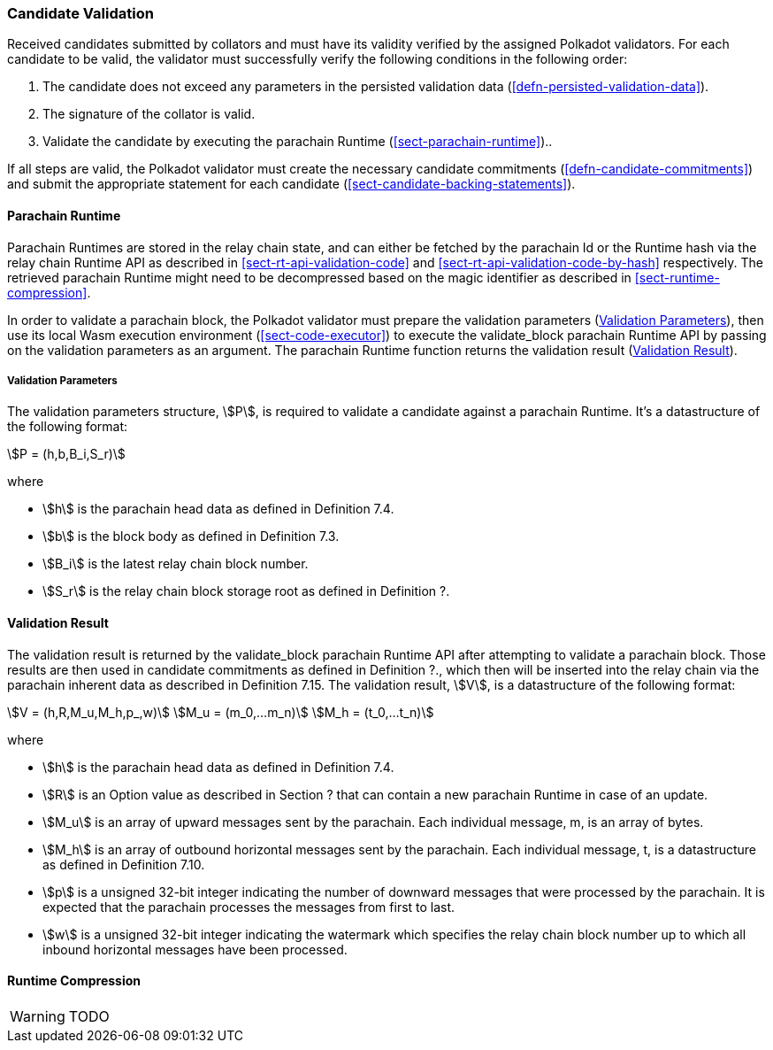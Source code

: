 [#sect-candidate-validation]
=== Candidate Validation

Received candidates submitted by collators and must have its validity verified
by the assigned Polkadot validators. For each candidate to be valid, the
validator must successfully verify the following conditions in the following
order:

. The candidate does not exceed any parameters in the persisted validation data
(<<defn-persisted-validation-data>>).
. The signature of the collator is valid.
. Validate the candidate by executing the parachain Runtime (<<sect-parachain-runtime>>)..

If all steps are valid, the Polkadot validator must create the necessary
candidate commitments (<<defn-candidate-commitments>>) and submit the
appropriate statement for each candidate
(<<sect-candidate-backing-statements>>).

==== Parachain Runtime

Parachain Runtimes are stored in the relay chain state, and can either be
fetched by the parachain Id or the Runtime hash via the relay chain Runtime API
as described in <<sect-rt-api-validation-code>> and
<<sect-rt-api-validation-code-by-hash>> respectively. The retrieved parachain
Runtime might need to be decompressed based on the magic identifier as described
in <<sect-runtime-compression>>.

In order to validate a parachain block, the Polkadot validator must prepare the
validation parameters (<<defn-validation-parameters>>), then use its local Wasm
execution environment (<<sect-code-executor>>) to execute the validate_block
parachain Runtime API by passing on the validation parameters as an argument.
The parachain Runtime function returns the validation result
(<<defn-validation-result>>).

[#defn-validation-parameters]
===== Validation Parameters
****
The validation parameters structure, stem:[P], is required to validate a
candidate against a parachain Runtime. It's a datastructure of the following
format:

[stem]
++++
P = (h,b,B_i,S_r)
++++

where

* stem:[h] is the parachain head data as defined in Definition 7.4.
* stem:[b] is the block body as defined in Definition 7.3.
* stem:[B_i] is the latest relay chain block number.
* stem:[S_r] is the relay chain block storage root as defined in Definition ?.
****

[#defn-validation-result]
==== Validation Result
****
The validation result is returned by the validate_block parachain Runtime API
after attempting to validate a parachain block. Those results are then used in
candidate commitments as defined in Definition ?., which then will be inserted
into the relay chain via the parachain inherent data as described in Definition
7.15. The validation result, stem:[V], is a datastructure of the following
format:

[stem]
++++
V   = (h,R,M_u,M_h,p_,w)\
M_u = (m_0,…m_n)\
M_h = (t_0,…t_n)
++++

where

* stem:[h] is the parachain head data as defined in Definition 7.4.
* stem:[R] is an Option value as described in Section ? that can contain a new
parachain Runtime in case of an update.
* stem:[M_u] is an array of upward messages sent by the parachain. Each
individual message, m, is an array of bytes.
* stem:[M_h] is an array of outbound horizontal messages sent by the parachain.
Each individual message, t, is a datastructure as defined in Definition 7.10.
* stem:[p] is a unsigned 32-bit integer indicating the number of downward
messages that were processed by the parachain. It is expected that the parachain
processes the messages from first to last.
* stem:[w] is a unsigned 32-bit integer indicating the watermark which specifies
the relay chain block number up to which all inbound horizontal messages have
been processed.
****

==== Runtime Compression

WARNING: TODO
